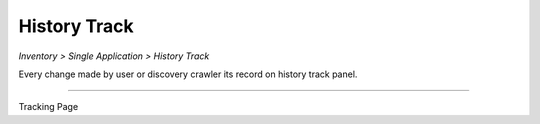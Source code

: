History Track
=============
`Inventory > Single Application > History Track`

.. image:: ../../_static/screen/tracking_a.png
   :alt: Maestro Server - Select tracking

Every change made by user or discovery crawler its record on history track panel.

------------

.. image:: ../../_static/screen/tracking.png
   :alt: Maestro Server - History tracking

Tracking Page